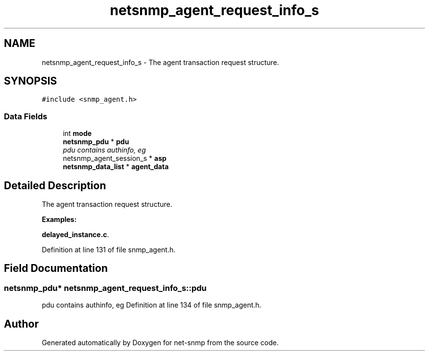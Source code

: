 .TH "netsnmp_agent_request_info_s" 3 "9 Jan 2006" "net-snmp" \" -*- nroff -*-
.ad l
.nh
.SH NAME
netsnmp_agent_request_info_s \- The agent transaction request structure.  

.PP
.SH SYNOPSIS
.br
.PP
\fC#include <snmp_agent.h>\fP
.PP
.SS "Data Fields"

.in +1c
.ti -1c
.RI "int \fBmode\fP"
.br
.ti -1c
.RI "\fBnetsnmp_pdu\fP * \fBpdu\fP"
.br
.RI "\fIpdu contains authinfo, eg \fP"
.ti -1c
.RI "netsnmp_agent_session_s * \fBasp\fP"
.br
.ti -1c
.RI "\fBnetsnmp_data_list\fP * \fBagent_data\fP"
.br
.in -1c
.SH "Detailed Description"
.PP 
The agent transaction request structure. 
.PP
\fBExamples: \fP
.in +1c
.PP
\fBdelayed_instance.c\fP.
.PP
Definition at line 131 of file snmp_agent.h.
.SH "Field Documentation"
.PP 
.SS "\fBnetsnmp_pdu\fP* \fBnetsnmp_agent_request_info_s::pdu\fP"
.PP
pdu contains authinfo, eg Definition at line 134 of file snmp_agent.h.

.SH "Author"
.PP 
Generated automatically by Doxygen for net-snmp from the source code.
